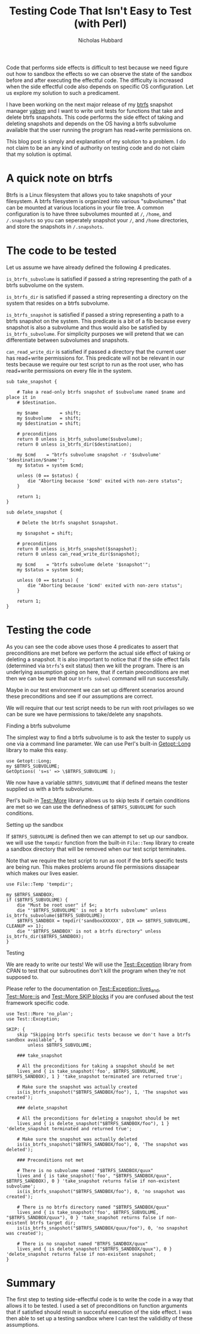 # -*- mode:org;mode:auto-fill;fill-column:80 -*-
#+title: Testing Code That Isn't Easy to Test (with Perl)
#+author: Nicholas Hubbard

Code that performs side effects is difficult to test because we need figure out
how to sandbox the effects so we can observe the state of the sandbox before and
after executing the effectful code. The difficulty is increased when the side
effectful code also depends on specific OS configuration. Let us explore my
solution to such a predicament.

I have been working on the next major release of my [[https://btrfs.wiki.kernel.org/index.php/Main_Page][btrfs]] snapshot manager [[https://github.com/NicholasBHubbard/yabsm][yabsm]]
and I want to write unit tests for functions that take and delete btrfs
snapshots. This code performs the side effect of taking and deleting snapshots
and depends on the OS having a btrfs subvolume available that the user running
the program has read+write permissions on.

This blog post is simply and explanation of my solution to a problem. I do not
claim to be an any kind of authority on testing code and do not claim that my
solution is optimal.

* A quick note on btrfs

  Btrfs is a Linux filesystem that allows you to take snapshots of your
  filesystem. A btrfs filesystem is organized into various "subvolumes" that can
  be mounted at various locations in your file tree. A common configuration is
  to have three subvolumes mounted at =/=, =/home=, and =/.snapshots= so you can
  seperately snapshot your =/=, and =/home= directories, and store the snapshots
  in =/.snapshots=.

* The code to be tested

  Let us assume we have already defined the following 4 predicates.

  =is_btrfs_subvolume= is satisfied if passed a string representing the path of 
  a btrfs subvolume on the system.

  =is_btrfs_dir= is satisfied if passed a string representing a directory on the
  system that resides on a btrfs subvolume.

  =is_btrfs_snapshot= is satisfied if passed a string representing a path to a
  btrfs snapshot on the system. This predicate is a bit of a fib because every
  snapshot is also a subvolume and thus would also be satisfied by
  =is_btrfs_subvolume=. For simplicity purposes we will pretend that we can
  differentiate between subvolumes and snapshots.
  
  =can_read_write_dir= is satisfied if passed a directory that the current user
  has read+write permissions for. This predicate will not be relevant in our
  tests because we require our test script to run as the root user, who has
  read+write permissions on every file in the system.
  
#+BEGIN_SRC
sub take_snapshot {

    # Take a read-only btrfs snapshot of $subvolume named $name and place it in
    # $destination.

    my $name        = shift;
    my $subvolume   = shift;
    my $destination = shift;

    # preconditions
    return 0 unless is_btrfs_subvolume($subvolume);
    return 0 unless is_btrfs_dir($destination);

    my $cmd    = "btrfs subvolume snapshot -r '$subvolume' '$destination/$name'";
    my $status = system $cmd;

    unless (0 == $status) {
        die "Aborting because '$cmd' exited with non-zero status";
    }

    return 1;
}

sub delete_snapshot {

    # Delete the btrfs snapshot $snapshot.

    my $snapshot = shift;

    # preconditions
    return 0 unless is_btrfs_snapshot($snapshot);
    return 0 unless can_read_write_dir($snapshot);

    my $cmd    = "btrfs subvolume delete '$snapshot'";
    my $status = system $cmd;

    unless (0 == $status) {
        die "Aborting because '$cmd' exited with non-zero status";
    }

    return 1;
}
#+END_SRC

* Testing the code

  As you can see the code above uses those 4 predicates to assert that 
  preconditions are met before we perform the actual side effect of taking or
  deleting a snapshot. It is also important to notice that if the side effect
  fails (determined via =btrfs='s exit status) then we kill the program. There
  is an underlying assumption going on here, that if certain preconditions are
  met then we can be sure that our =btrfs subvol= command will run successfully.
  
  Maybe in our test environment we can set up different scenarios around these
  preconditions and see if our assumptions are correct.

  We will require that our test script needs to be run with root privilages so
  we can be sure we have permissions to take/delete any snapshots.
  
**** Finding a btrfs subvolume

   The simplest way to find a btrfs subvolume is to ask the tester to supply us
   one via a command line parameter. We can use Perl's built-in [[https://perldoc.perl.org/Getopt::Long][Getopt::Long]]
   library to make this easy.

   #+BEGIN_SRC
   use Getopt::Long;
   my $BTRFS_SUBVOLUME;
   GetOptions( 's=s' => \$BTRFS_SUBVOLUME );
   #+END_SRC


   We now have a variable =$BTRFS_SUBVOLUME= that if defined means the tester
   supplied us with a btrfs subvolume.
   
   Perl's built-in [[https://perldoc.perl.org/Test::More][Test::More]] library allows us to skip tests if certain
   conditions are met so we can use the definedness of =$BTRFS_SUBVOLUME= for
   such conditions.    
   
**** Setting up the sandbox

   If =$BTRFS_SUBVOLUME= is defined then we can attempt to set up our sandbox.
   we will use the =tempdir= function from the built-in =File::Temp= library to
   create a sandbox directory that will be removed when our test script
   terminates.

   Note that we require the test script to run as root if the btrfs specific
   tests are being run. This makes problems around file permissions dissapear
   which makes our lives easier.

   #+BEGIN_SRC
   use File::Temp 'tempdir';

   my $BTRFS_SANDBOX;
   if ($BTRFS_SUBVOLUME) {
       die "Must be root user" if $<;
       die "'$BTRFS_SUBVOLUME' is not a btrfs subvolume" unless is_btrfs_subvolume($BTRFS_SUBVOLUME);
       $BTRFS_SANDBOX = tmpdir('sandboxXXXXXX', DIR => $BTRFS_SUBVOLUME, CLEANUP => 1);
       die "'$BTRFS_SANDBOX' is not a btrfs directory" unless is_btrfs_dir($BTRFS_SANDBOX);
   }
   #+END_SRC

**** Testing
     
   We are ready to write our tests! We will use the [[https://metacpan.org/pod/Test::Exception][Test::Exception]] library from
   CPAN to test that our subroutines don't kill the program when they're not
   supposed to.

   Please refer to the documentation on [[https://metacpan.org/pod/Test::Exception#lives_and][Test::Exception::lives_and]],
   [[https://perldoc.perl.org/Test::More#is][Test::More::is]] and [[https://perldoc.perl.org/Test::More#SKIP:-BLOCK][Test::More SKIP blocks]] if you are confused about the test
   framework specific code.
   
   #+BEGIN_SRC
   use Test::More 'no_plan';
   use Test::Exception;

   SKIP: {
       skip "Skipping btrfs specific tests because we don't have a btrfs sandbox available", 9
           unless $BTRFS_SUBVOLUME;

       ### take_snapshot

       # All the preconditions for taking a snapshot should be met
       lives_and { is take_snapshot('foo', $BTRFS_SUBVOLUME, $BTRFS_SANDBOX), 1 } 'take_snapshot terminated are returned true';

       # Make sure the snapshot was actually created
       is(is_btrfs_snapshot("$BTRFS_SANDBOX/foo"), 1, 'The snapshot was created');
       
       ### delete_snapshot

       # All the preconditions for deleting a snapshot should be met
       lives_and { is delete_snapshot("$BTRFS_SANDBOX/foo"), 1 } 'delete_snapshot terminated and returned true';

       # Make sure the snapshot was actually deleted
       is(is_btrfs_snapshot("$BTRFS_SANDBOX/foo"), 0, 'The snapshot was deleted');

       ### Preconditions not met

       # There is no subvolume named "$BTRFS_SANDBOX/quux"
       lives_and { is take_snapshot('foo', "$BTRFS_SANDBOX/quux", $BTRFS_SANDBOX), 0 } 'take_snapshot returns false if non-existent subvolume';
       is(is_btrfs_snapshot("$BTRFS_SANDBOX/foo"), 0, 'no snapshot was created');

       # There is no btrfs directory named "$BTRFS_SANDBOX/quux"
       lives_and { is take_snapshot('foo', $BTRFS_SUBVOLUME, "$BTRFS_SANDBOX/quux"), 0 } 'take_snapshot returns false if non-existent btrfs target dir;
       is(is_btrfs_snapshot("$BTRFS_SANDBOX/quux/foo"), 0, 'no snapshot was created');

       # There is no snapshot named "BTRFS_SANDBOX/quux"
       lives_and { is delete_snapshot("$BTRFS_SANDBOX/quux"), 0 } 'delete_snapshot returns false if non-existent snapshot;
   }
   #+END_SRC

* Summary

  The first step to testing side-effectful code is to write the code in a way
  that allows it to be tested. I used a set of preconditions on function
  arguments that if satisfied should result in succesful execution of the side
  effect. I was then able to set up a testing sandbox where I can test the
  valididity of these assumptions.
